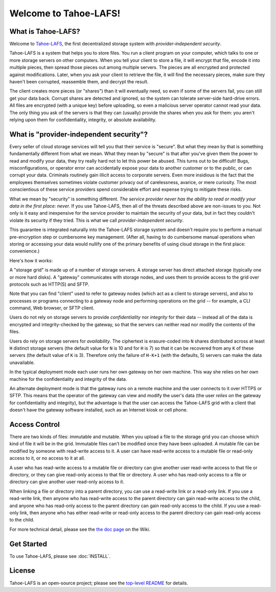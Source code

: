 ﻿.. -*- coding: utf-8-with-signature -*-

**********************
Welcome to Tahoe-LAFS!
**********************

What is Tahoe-LAFS?
===================

Welcome to Tahoe-LAFS_, the first decentralized storage system with
*provider-independent security*.

Tahoe-LAFS is a system that helps you to store files. You run a client
program on your computer, which talks to one or more storage servers on other
computers. When you tell your client to store a file, it will encrypt that
file, encode it into multiple pieces, then spread those pieces out among
multiple servers. The pieces are all encrypted and protected against
modifications. Later, when you ask your client to retrieve the file, it will
find the necessary pieces, make sure they haven't been corrupted, reassemble
them, and decrypt the result.

The client creates more pieces (or "shares") than it will eventually need, so
even if some of the servers fail, you can still get your data back. Corrupt
shares are detected and ignored, so the system can tolerate server-side
hard-drive errors. All files are encrypted (with a unique key) before
uploading, so even a malicious server operator cannot read your data. The
only thing you ask of the servers is that they can (usually) provide the
shares when you ask for them: you aren't relying upon them for
confidentiality, integrity, or absolute availability.

.. _Tahoe-LAFS: https://tahoe-lafs.org

What is "provider-independent security"?
========================================

Every seller of cloud storage services will tell you that their service is
"secure".  But what they mean by that is something fundamentally different
from what we mean.  What they mean by "secure" is that after you've given
them the power to read and modify your data, they try really hard not to let
this power be abused.  This turns out to be difficult!  Bugs,
misconfigurations, or operator error can accidentally expose your data to
another customer or to the public, or can corrupt your data.  Criminals
routinely gain illicit access to corporate servers.  Even more insidious is
the fact that the employees themselves sometimes violate customer privacy out
of carelessness, avarice, or mere curiosity.  The most conscientious of
these service providers spend considerable effort and expense trying to
mitigate these risks.

What we mean by "security" is something different.  *The service provider
never has the ability to read or modify your data in the first place: never.*
If you use Tahoe-LAFS, then all of the threats described above are non-issues
to you.  Not only is it easy and inexpensive for the service provider to
maintain the security of your data, but in fact they couldn't violate its
security if they tried.  This is what we call *provider-independent
security*.

This guarantee is integrated naturally into the Tahoe-LAFS storage system and
doesn't require you to perform a manual pre-encryption step or cumbersome key
management.  (After all, having to do cumbersome manual operations when
storing or accessing your data would nullify one of the primary benefits of
using cloud storage in the first place: convenience.)

Here's how it works:

.. image:: network-and-reliance-topology.svg

A "storage grid" is made up of a number of storage servers.  A storage server
has direct attached storage (typically one or more hard disks).  A "gateway"
communicates with storage nodes, and uses them to provide access to the
grid over protocols such as HTTP(S) and SFTP.

Note that you can find "client" used to refer to gateway nodes (which act as
a client to storage servers), and also to processes or programs connecting to
a gateway node and performing operations on the grid -- for example, a CLI
command, Web browser, or SFTP client.

Users do not rely on storage servers to provide *confidentiality* nor
*integrity* for their data -- instead all of the data is encrypted and
integrity-checked by the gateway, so that the servers can neither read nor
modify the contents of the files.

Users do rely on storage servers for *availability*.  The ciphertext is
erasure-coded into ``N`` shares distributed across at least ``H`` distinct
storage servers (the default value for ``N`` is 10 and for ``H`` is 7) so
that it can be recovered from any ``K`` of these servers (the default
value of ``K`` is 3).  Therefore only the failure of ``H-K+1`` (with the
defaults, 5) servers can make the data unavailable.

In the typical deployment mode each user runs her own gateway on her own
machine.  This way she relies on her own machine for the confidentiality and
integrity of the data.

An alternate deployment mode is that the gateway runs on a remote machine and
the user connects to it over HTTPS or SFTP.  This means that the operator of
the gateway can view and modify the user's data (the user *relies on* the
gateway for confidentiality and integrity), but the advantage is that the
user can access the Tahoe-LAFS grid with a client that doesn't have the
gateway software installed, such as an Internet kiosk or cell phone.

Access Control
==============

There are two kinds of files: immutable and mutable. When you upload a file
to the storage grid you can choose which kind of file it will be in the
grid. Immutable files can't be modified once they have been uploaded.  A
mutable file can be modified by someone with read-write access to it. A user
can have read-write access to a mutable file or read-only access to it, or no
access to it at all.

A user who has read-write access to a mutable file or directory can give
another user read-write access to that file or directory, or they can give
read-only access to that file or directory.  A user who has read-only access
to a file or directory can give another user read-only access to it.

When linking a file or directory into a parent directory, you can use a
read-write link or a read-only link.  If you use a read-write link, then
anyone who has read-write access to the parent directory can gain read-write
access to the child, and anyone who has read-only access to the parent
directory can gain read-only access to the child.  If you use a read-only
link, then anyone who has either read-write or read-only access to the parent
directory can gain read-only access to the child.

For more technical detail, please see the `the doc page`_ on the Wiki.

.. _the doc page: https://tahoe-lafs.org/trac/tahoe-lafs/wiki/Doc

Get Started
===========

To use Tahoe-LAFS, please see :doc:`INSTALL`.

License
=======

Tahoe-LAFS is an open-source project; please see the `top-level README`_ for
details.

..
   this is really ../README.rst, but it's not included in the Sphinx build so
   we can't link to it normally

.. _top-level README: https://github.com/tahoe-lafs/tahoe-lafs/blob/master/README.rst

